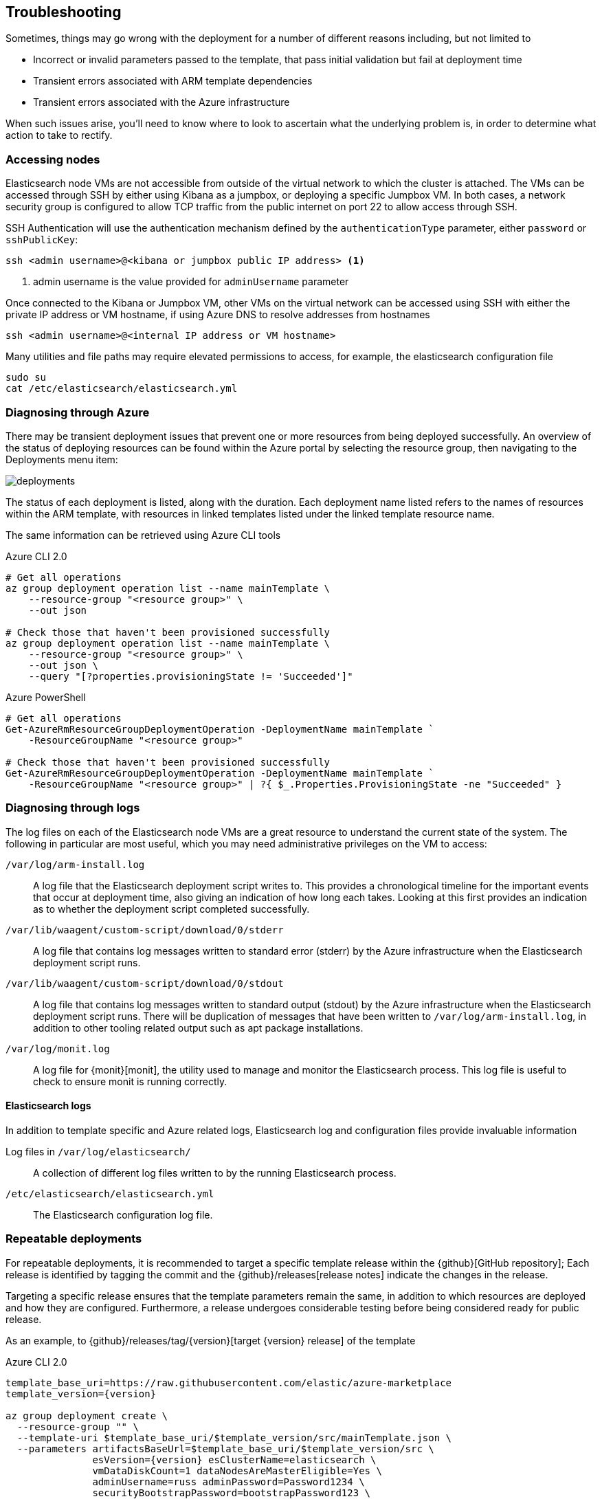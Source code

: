 [[azure-arm-template-troubleshooting]]
== Troubleshooting

Sometimes, things may go wrong with the deployment for a number of different
reasons including, but not limited to

- Incorrect or invalid parameters passed to the template,
that pass initial validation but fail at deployment time
- Transient errors associated with ARM template dependencies
- Transient errors associated with the Azure infrastructure

When such issues arise, you'll need to know where to look to ascertain what the
underlying problem is, in order to determine what action to take to rectify.

[[azure-arm-template-troubleshooting-accessing-nodes]]
=== Accessing nodes

Elasticsearch node VMs are not accessible from outside of the virtual network to which
the cluster is attached. The VMs can be accessed through SSH by either using Kibana
as a jumpbox, or deploying a specific Jumpbox VM. In both cases, a network security
group is configured to allow TCP traffic from the public internet on port 22 to allow
access through SSH.

SSH Authentication will use the authentication mechanism defined by the
`authenticationType` parameter, either `password` or `sshPublicKey`:

[source,sh]
----
ssh <admin username>@<kibana or jumpbox public IP address> <1>
----
<1> admin username is the value provided for `adminUsername` parameter

Once connected to the Kibana or Jumpbox VM, other VMs on the virtual network can
be accessed using SSH with either the private IP address or VM hostname, if using
Azure DNS to resolve addresses from hostnames

[source,sh]
----
ssh <admin username>@<internal IP address or VM hostname>
----

Many utilities and file paths may require elevated permissions to access, for
example, the elasticsearch configuration file

[source,sh]
----
sudo su
cat /etc/elasticsearch/elasticsearch.yml
----

[[azure-arm-template-troubleshooting-azure]]
=== Diagnosing through Azure

There may be transient deployment issues that prevent one or more resources from
being deployed successfully. An overview of the status of deploying resources can
be found within the Azure portal by selecting the resource group, then navigating
to the Deployments menu item:

image::images/deployments.png[]

The status of each deployment is listed, along with the duration. Each deployment
name listed refers to the names of resources within the ARM template, with
resources in linked templates listed under the linked template resource name.

The same information can be retrieved using Azure CLI tools

[source,sh]
.Azure CLI 2.0
----
# Get all operations
az group deployment operation list --name mainTemplate \
    --resource-group "<resource group>" \
    --out json

# Check those that haven't been provisioned successfully
az group deployment operation list --name mainTemplate \
    --resource-group "<resource group>" \
    --out json \
    --query "[?properties.provisioningState != 'Succeeded']"
----

[source, powershell]
.Azure PowerShell
----
# Get all operations
Get-AzureRmResourceGroupDeploymentOperation -DeploymentName mainTemplate `
    -ResourceGroupName "<resource group>"

# Check those that haven't been provisioned successfully
Get-AzureRmResourceGroupDeploymentOperation -DeploymentName mainTemplate `
    -ResourceGroupName "<resource group>" | ?{ $_.Properties.ProvisioningState -ne "Succeeded" }
----

[[azure-arm-template-troubleshooting-azure-logs]]
=== Diagnosing through logs

The log files on each of the Elasticsearch node VMs are a great resource to
understand the current state of the system. The following in particular are most
useful, which you may need administrative privileges on the VM to access:

`/var/log/arm-install.log`::
A log file that the Elasticsearch deployment script writes to. This provides a
chronological timeline for the important events that occur at deployment time,
also giving an indication of how long each takes. Looking at this first provides
an indication as to whether the deployment script completed successfully.

`/var/lib/waagent/custom-script/download/0/stderr`::
A log file that contains log messages written to standard error (stderr) by the Azure infrastructure when the Elasticsearch deployment script runs.

`/var/lib/waagent/custom-script/download/0/stdout`::
A log file that contains log messages written to standard output (stdout) by the Azure infrastructure when the Elasticsearch deployment script runs. There will be
duplication of messages that have been written to `/var/log/arm-install.log`, in addition to other tooling related output such as apt package installations.

`/var/log/monit.log`::
A log file for {monit}[monit], the utility used to manage and monitor the
Elasticsearch process. This log file is useful to check to ensure monit is running correctly.

[[azure-arm-template-troubleshooting-elasticsearch-logs]]
==== Elasticsearch logs

In addition to template specific and Azure related logs, Elasticsearch log
and configuration files provide invaluable information

Log files in `/var/log/elasticsearch/`::
A collection of different log files written to by the running Elasticsearch
process.

`/etc/elasticsearch/elasticsearch.yml`::
The Elasticsearch configuration log file.

[[azure-arm-template-repeatable-deployments]]
=== Repeatable deployments

For repeatable deployments, it is recommended to target a specific template release
within the {github}[GitHub repository]; Each release is identified by tagging the
commit and the {github}/releases[release notes] indicate the changes in the release.

Targeting a specific release ensures that the template parameters remain the same,
in addition to which resources are deployed and how they are configured. Furthermore,
a release undergoes considerable testing before being considered ready for public
release.

As an example, to {github}/releases/tag/{version}[target {version} release] of the template

[source,sh]
[subs="attributes"]
.Azure CLI 2.0
----
template_base_uri=https://raw.githubusercontent.com/elastic/azure-marketplace
template_version={version}

az group deployment create \
  --resource-group "<name>" \
  --template-uri $template_base_uri/$template_version/src/mainTemplate.json \
  --parameters artifactsBaseUrl=$template_base_uri/$template_version/src \
               esVersion={version} esClusterName=elasticsearch \
               vmDataDiskCount=1 dataNodesAreMasterEligible=Yes \
               adminUsername=russ adminPassword=Password1234 \
               securityBootstrapPassword=bootstrapPassword123 \
               securityAdminPassword=adminPassword123 \
               securityReadPassword=readPassword123 \
               securityKibanaPassword=kibanaPassword123 \
               securityLogstashPassword=logstashPassword123 \
               securityBeatsPassword=beatsPassword123
----

[source,powershell]
[subs="attributes"]
.Azure PowerShell
----
$templateBaseUri = "https://raw.githubusercontent.com/elastic/azure-marketplace"
$templateVersion = "{version}"

$parameters = @{
  "artifactsBaseUrl" = "$templateBaseUri/$templateVersion/src"
  "esVersion" = "{version}"
  "esClusterName" = "elasticsearch"
  "vmDataDiskCount" = 1
  "dataNodesAreMasterEligible" = "Yes"
  "adminUsername" = "russ"
  "adminPassword" = "Password1234"
  "securityBootstrapPassword" = "bootstrapPassword123"
  "securityAdminPassword" = "adminPassword123"
  "securityReadPassword" = "readPassword123"
  "securityKibanaPassword" = "kibanaPassword123"
  "securityLogstashPassword" = "logstashPassword123"
  "securityBeatsPassword" = "beatsPassword123"
}

$deployment = New-AzureRmResourceGroupDeployment -ResourceGroupName "<name>" `
  -TemplateUri "$templateBaseUri/$templateVersion/src/mainTemplate.json" `
  -TemplateParameterObject $parameters
----

